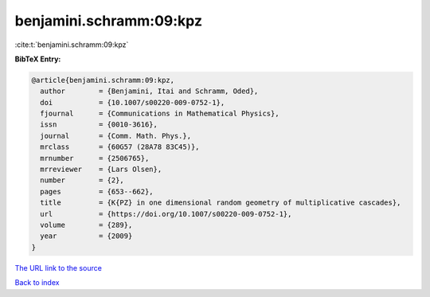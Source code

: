 benjamini.schramm:09:kpz
========================

:cite:t:`benjamini.schramm:09:kpz`

**BibTeX Entry:**

.. code-block:: bibtex

   @article{benjamini.schramm:09:kpz,
     author        = {Benjamini, Itai and Schramm, Oded},
     doi           = {10.1007/s00220-009-0752-1},
     fjournal      = {Communications in Mathematical Physics},
     issn          = {0010-3616},
     journal       = {Comm. Math. Phys.},
     mrclass       = {60G57 (28A78 83C45)},
     mrnumber      = {2506765},
     mrreviewer    = {Lars Olsen},
     number        = {2},
     pages         = {653--662},
     title         = {K{PZ} in one dimensional random geometry of multiplicative cascades},
     url           = {https://doi.org/10.1007/s00220-009-0752-1},
     volume        = {289},
     year          = {2009}
   }

`The URL link to the source <https://doi.org/10.1007/s00220-009-0752-1>`__


`Back to index <../By-Cite-Keys.html>`__
